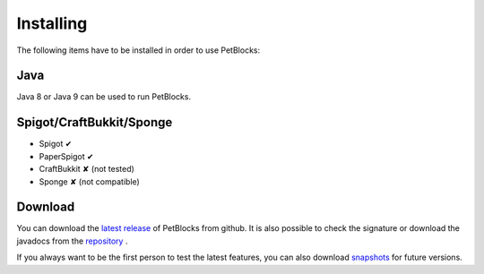 Installing
==========

The following items have to be installed in order to use PetBlocks:

Java
~~~~

Java 8 or Java 9 can be used to run PetBlocks.

Spigot/CraftBukkit/Sponge
~~~~~~~~~~~~~~~~~~~~~~~~~

* Spigot ✔
* PaperSpigot ✔
* CraftBukkit ✘ (not tested)
* Sponge ✘ (not compatible)

Download
~~~~~~~~

You can download the `latest release <https://github.com/Shynixn/PetBlocks/releases>`__   of PetBlocks from github. It is also possible
to check the signature or download the javadocs from the `repository <https://oss.sonatype.org/content/repositories/releases/com/github/shynixn/petblocks/petblocks-bukkit-plugin/>`__ .

If you always want to be the first person to test the latest features, you can also download `snapshots <https://oss.sonatype.org/content/repositories/snapshots/com/github/shynixn/petblocks/petblocks-bukkit-plugin/>`__ for future versions.











